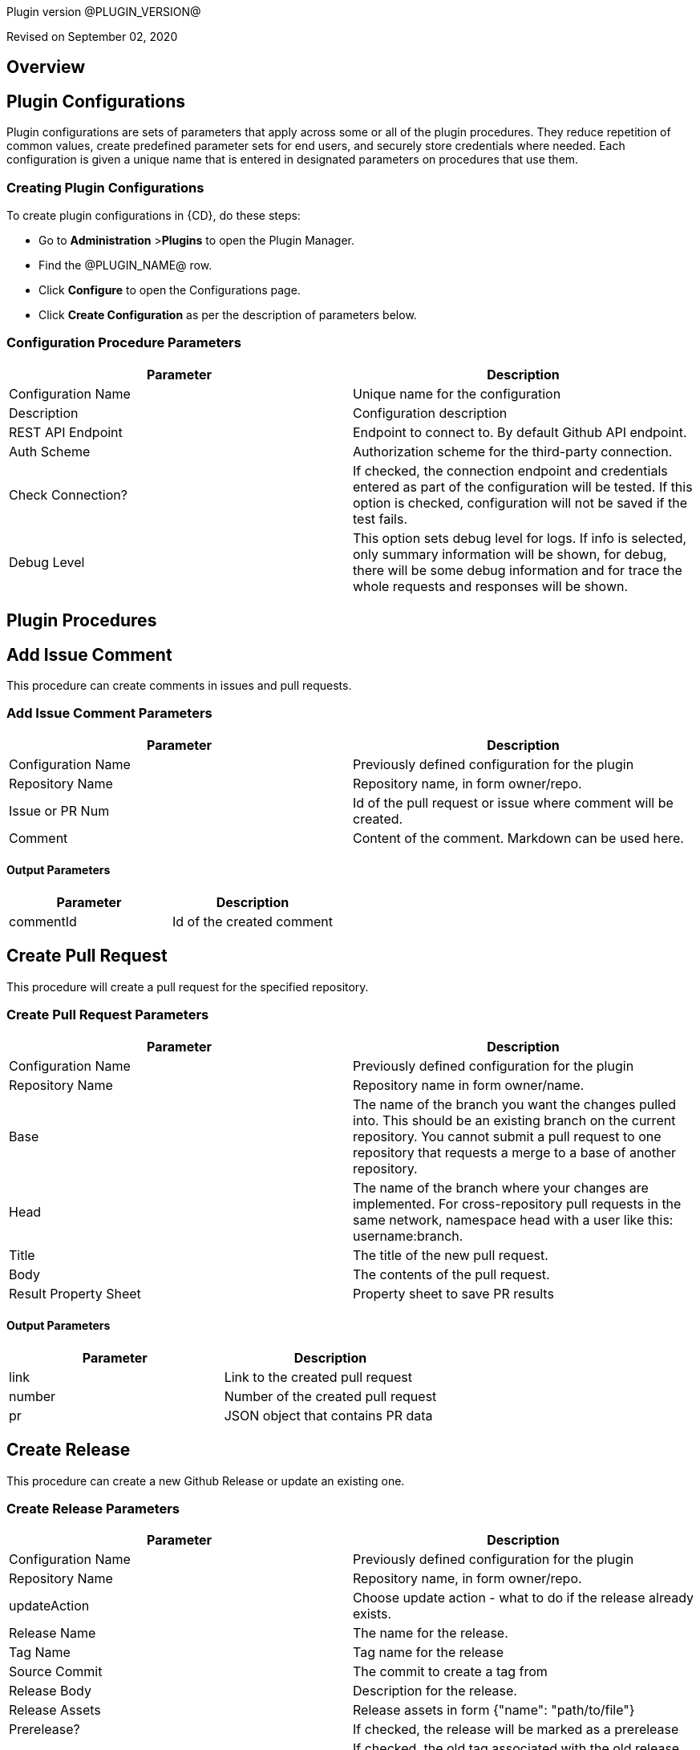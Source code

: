 // @PLUGIN_KEY@

Plugin version @PLUGIN_VERSION@

Revised on September 02, 2020




== Overview








== Plugin Configurations
Plugin configurations are sets of parameters that apply
across some or all of the plugin procedures. They
reduce repetition of common values, create
predefined parameter sets for end users, and
securely store credentials where needed. Each configuration
is given a unique name that is entered in designated
parameters on procedures that use them.


=== Creating Plugin Configurations
To create plugin configurations in {CD}, do these steps:

* Go to **Administration** &gt;**Plugins** to open the Plugin Manager.
* Find the @PLUGIN_NAME@ row.
* Click *Configure* to open the
     Configurations page.
* Click *Create Configuration* as per the description of parameters below.



=== Configuration Procedure Parameters
[cols=",",options="header",]
|===
|Parameter |Description

|Configuration Name | Unique name for the configuration

|Description | Configuration description

|REST API Endpoint | Endpoint to connect to. By default Github API endpoint.

|Auth Scheme | Authorization scheme for the third-party connection.

|Check Connection? | If checked, the connection endpoint and credentials entered as part of the configuration will be tested. If this option is checked, configuration will not be saved if the test fails.

|Debug Level | This option sets debug level for logs. If info is selected, only summary information will be shown, for debug, there will be some debug information and for trace the whole requests and responses will be shown.

|===





[[procedures]]
== Plugin Procedures



[[AddIssueComment]]
== Add Issue Comment


This procedure can create comments in issues and pull requests.


=== Add Issue Comment Parameters
[cols=",",options="header",]
|===
| Parameter | Description

| Configuration Name | Previously defined configuration for the plugin

| Repository Name | Repository name, in form owner/repo.

| Issue or PR Num | Id of the pull request or issue where comment will be created.

| Comment | Content of the comment. Markdown can be used here.

|===



==== Output Parameters

[cols=",",options="header",]
|===
| Parameter | Description

| commentId | Id of the created comment

|===





[[CreatePullRequest]]
== Create Pull Request


This procedure will create a pull request for the specified repository.


=== Create Pull Request Parameters
[cols=",",options="header",]
|===
| Parameter | Description

| Configuration Name | Previously defined configuration for the plugin

| Repository Name | Repository name in form owner/name.

| Base | The name of the branch you want the changes pulled into. This should be an existing branch on the current repository. You cannot submit a pull request to one repository that requests a merge to a base of another repository.

| Head | The name of the branch where your changes are implemented. For cross-repository pull requests in the same network, namespace head with a user like this: username:branch.


| Title | The title of the new pull request.

| Body | The contents of the pull request.

| Result Property Sheet | Property sheet to save PR results

|===



==== Output Parameters

[cols=",",options="header",]
|===
| Parameter | Description

| link | Link to the created pull request

| number | Number of the created pull request

| pr | JSON object that contains PR data

|===





[[CreateRelease]]
== Create Release


This procedure can create a new Github Release or update an existing one.


=== Create Release Parameters
[cols=",",options="header",]
|===
| Parameter | Description

| Configuration Name | Previously defined configuration for the plugin

| Repository Name | Repository name, in form owner/repo.

| updateAction | Choose update action - what to do if the release already exists.

| Release Name | The name for the release.

| Tag Name | Tag name for the release

| Source Commit | The commit to create a tag from

| Release Body | Description for the release.

| Release Assets | Release assets in form {"name": "path/to/file"}


| Prerelease? | If checked, the release will be marked as a prerelease

| Delete Old Tag? | If checked, the old tag associated with the old release will be deleted.

|===






[[CreateRepository]]
== Create Repository


Creates a GitHub Repository


=== Create Repository Parameters
[cols=",",options="header",]
|===
| Parameter | Description

| Configuration Name | Previously defined configuration for the plugin

| Owner | Repository owner, may be either user or organization.

| Repository Name | Repository name.

| Repository Description | Description for the repository.

| Public? | Check to create a public repository.

| Teams | Teams to add to the repository.
E.g. "admins:ADMIN", "users:PUSH".
Teams are newline-separated. Available permissions are ADMIN, PULL and PUSH.
Teams are applicable to the organization only.


| Branch Protection Rules | Rules to protect branches, e.g. master: reviewers = 1


| Add License? | If checked, a license will be added to the repository.

| License File | Path to the LICENSE file on the filesystem. If the file does not exist, the procedure will throw an error.

|===






[[DeleteRelease]]
== Delete Release


Deletes a tag and an attached release from Github


=== Delete Release Parameters
[cols=",",options="header",]
|===
| Parameter | Description

| Configuration Name | Previously defined configuration for the plugin

| Repository Name | Repository name, in form owner/repo.

| Tag Name | Tag name to delete. The release will be deleted as well.

|===






[[DownloadReleaseAsset]]
== Download Release Asset


Downloads the specified release asset from Github.


=== Download Release Asset Parameters
[cols=",",options="header",]
|===
| Parameter | Description

| Configuration Name | Previously defined configuration for the plugin

| Repository Name | Repository name, in form owner/repo.

| Tag Name | Tag name for the release

| Asset Name | Asset name for thhe downloading.

| Asset Path | Destination path for the downloaded asset.

|===






[[FindPullRequests]]
== Find Pull Requests


This procedure will return all open PRs. If a branch is given, only PR with head at branch will be returned.


=== Find Pull Requests Parameters
[cols=",",options="header",]
|===
| Parameter | Description

| Configuration Name | Previously defined configuration for the plugin

| Repository Name | Repository name, in form owner/repo.

| Branch Name | Name of the HEAD branch (one that will be merged).

|===



==== Output Parameters

[cols=",",options="header",]
|===
| Parameter | Description

| prNum | Numbers of the found pull request(s).

|===





[[GetCommit]]
== Get Commit


This procedure retrieves a commit data for the specified SHA


=== Get Commit Parameters
[cols=",",options="header",]
|===
| Parameter | Description

| Configuration Name | Previously defined configuration for the plugin

| Repository Name | Repository name, in form owner/repo.

| Commit SHA | Commit SHA of the commit to set status to.

| Result Property Sheet | Property sheet to save commit into to.

|===






[[GetFiles]]
== Get Files


This procedure fetches the content of the specified files and stores it in
the filesystem or in the provided property



=== Get Files Parameters
[cols=",",options="header",]
|===
| Parameter | Description

| Configuration Name | Previously defined configuration for the plugin

| Repository Owner | The name of the user or organization which owns the repository

| Repository Name | The name of the GH repository.

| Files | The newline-separated list of paths to the files


| Folder to Save Files | The folder to save retrieved files, absolute or relative path

| Git Reference | Reference (branch, commit or tag to download file from)

|===






[[SetCommitStatus]]
== Set Commit Status


Set status for a commit using its SHA


=== Set Commit Status Parameters
[cols=",",options="header",]
|===
| Parameter | Description

| Configuration Name | Previously defined configuration for the plugin

| Repository Name | Repository name, in form owner/repo.

| Commit SHA | Commit SHA of the commit to set status to.

| State | State for the commit.

| Target URL | The target URL to associate with this status. This URL will be linked from the GitHub UI to allow users to easily see the source of the status.


| Mimic Runtime Status | If selected, the GH status will be posted according to the status of the current CD runtime.

| Description | A short description of the status.

|===






[[UploadFiles]]
== Upload Files


This procedure uploads the provided files into the provided repository



=== Upload Files Parameters
[cols=",",options="header",]
|===
| Parameter | Description

| Configuration Name | Previously defined configuration for the plugin

| Repository Owner | The name of the user or organization which owns the repository

| Repository Name | The name of the GH repository.

| Source Directory | The directory resembling the repository source.
If not provided, the current directory will be used.
The relative paths of the files will be used to provide the path in the repository.


| Mapping | A mapping in JSON form to provide the path to file in the repository, e.g.
{'file': "my/file"} where file is the path to the file relative to the source directory.


| Files | A list of files relative to the source directory, newline-separated


| Branch | A branch name to commit files to.
If not master, the branch will be created from the master branch.


| Create Pull Request? | If checked, a PR will be created for the updated files.


|===

















[[releasenotes]]

=== EC-Github 3.0.1

* Fixed setup procedure (with proper classpath calculation)


=== EC-Github 3.0.0

* Added "Set Commit Status" procedure

* Added "Get Commit" procedure

* Added endpoint and bearer authorization scheme to the configuration

* Added binary dependencies handling


=== EC-Github 2.1.1

* Removed default value "files" from the destinationFolder parameter of the Get Files procedure.


=== EC-Github 2.1.0

* Get Files procedure has been added

* Upload Files procedure has been added


=== EC-Github 2.0.0

* Multiple new procedures have been added.


=== EC-Github 1.2.0

* Create Release procedure has been added.


=== EC-Github 1.1.0

* Create Repository procedure can now add a license file to the repository.


=== EC-Github 1.0.0

* First release.


